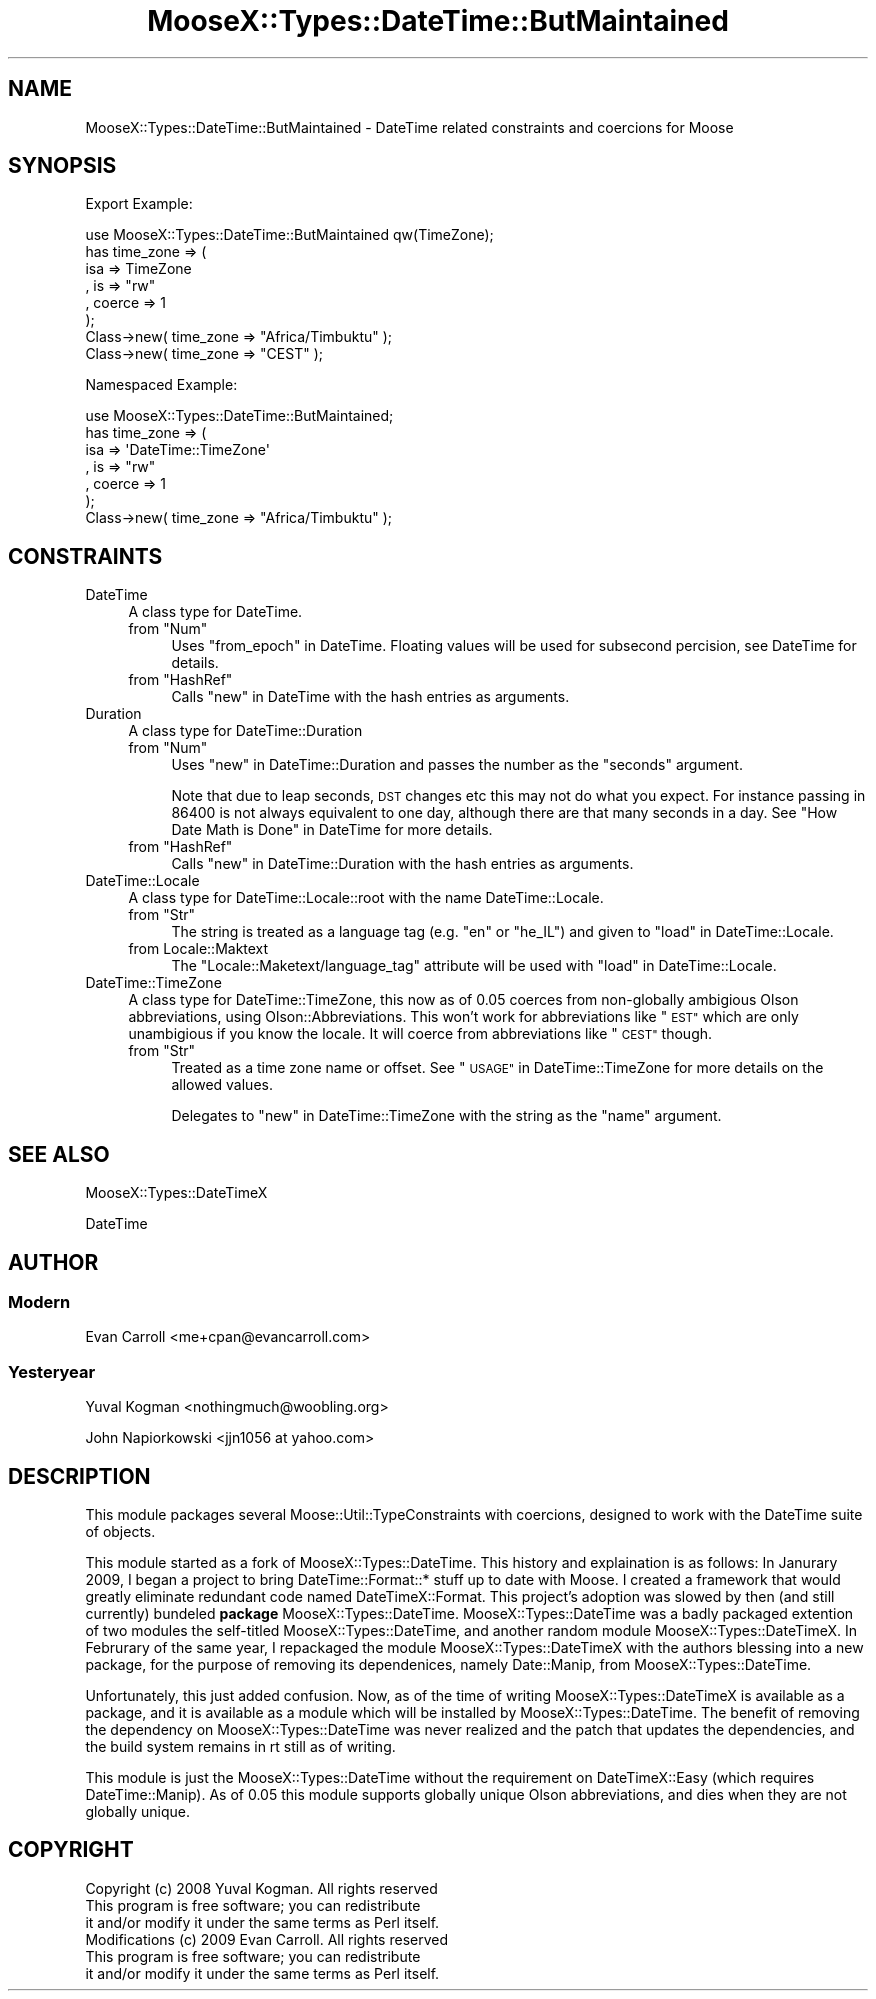 .\" Automatically generated by Pod::Man 2.27 (Pod::Simple 3.28)
.\"
.\" Standard preamble:
.\" ========================================================================
.de Sp \" Vertical space (when we can't use .PP)
.if t .sp .5v
.if n .sp
..
.de Vb \" Begin verbatim text
.ft CW
.nf
.ne \\$1
..
.de Ve \" End verbatim text
.ft R
.fi
..
.\" Set up some character translations and predefined strings.  \*(-- will
.\" give an unbreakable dash, \*(PI will give pi, \*(L" will give a left
.\" double quote, and \*(R" will give a right double quote.  \*(C+ will
.\" give a nicer C++.  Capital omega is used to do unbreakable dashes and
.\" therefore won't be available.  \*(C` and \*(C' expand to `' in nroff,
.\" nothing in troff, for use with C<>.
.tr \(*W-
.ds C+ C\v'-.1v'\h'-1p'\s-2+\h'-1p'+\s0\v'.1v'\h'-1p'
.ie n \{\
.    ds -- \(*W-
.    ds PI pi
.    if (\n(.H=4u)&(1m=24u) .ds -- \(*W\h'-12u'\(*W\h'-12u'-\" diablo 10 pitch
.    if (\n(.H=4u)&(1m=20u) .ds -- \(*W\h'-12u'\(*W\h'-8u'-\"  diablo 12 pitch
.    ds L" ""
.    ds R" ""
.    ds C` ""
.    ds C' ""
'br\}
.el\{\
.    ds -- \|\(em\|
.    ds PI \(*p
.    ds L" ``
.    ds R" ''
.    ds C`
.    ds C'
'br\}
.\"
.\" Escape single quotes in literal strings from groff's Unicode transform.
.ie \n(.g .ds Aq \(aq
.el       .ds Aq '
.\"
.\" If the F register is turned on, we'll generate index entries on stderr for
.\" titles (.TH), headers (.SH), subsections (.SS), items (.Ip), and index
.\" entries marked with X<> in POD.  Of course, you'll have to process the
.\" output yourself in some meaningful fashion.
.\"
.\" Avoid warning from groff about undefined register 'F'.
.de IX
..
.nr rF 0
.if \n(.g .if rF .nr rF 1
.if (\n(rF:(\n(.g==0)) \{
.    if \nF \{
.        de IX
.        tm Index:\\$1\t\\n%\t"\\$2"
..
.        if !\nF==2 \{
.            nr % 0
.            nr F 2
.        \}
.    \}
.\}
.rr rF
.\"
.\" Accent mark definitions (@(#)ms.acc 1.5 88/02/08 SMI; from UCB 4.2).
.\" Fear.  Run.  Save yourself.  No user-serviceable parts.
.    \" fudge factors for nroff and troff
.if n \{\
.    ds #H 0
.    ds #V .8m
.    ds #F .3m
.    ds #[ \f1
.    ds #] \fP
.\}
.if t \{\
.    ds #H ((1u-(\\\\n(.fu%2u))*.13m)
.    ds #V .6m
.    ds #F 0
.    ds #[ \&
.    ds #] \&
.\}
.    \" simple accents for nroff and troff
.if n \{\
.    ds ' \&
.    ds ` \&
.    ds ^ \&
.    ds , \&
.    ds ~ ~
.    ds /
.\}
.if t \{\
.    ds ' \\k:\h'-(\\n(.wu*8/10-\*(#H)'\'\h"|\\n:u"
.    ds ` \\k:\h'-(\\n(.wu*8/10-\*(#H)'\`\h'|\\n:u'
.    ds ^ \\k:\h'-(\\n(.wu*10/11-\*(#H)'^\h'|\\n:u'
.    ds , \\k:\h'-(\\n(.wu*8/10)',\h'|\\n:u'
.    ds ~ \\k:\h'-(\\n(.wu-\*(#H-.1m)'~\h'|\\n:u'
.    ds / \\k:\h'-(\\n(.wu*8/10-\*(#H)'\z\(sl\h'|\\n:u'
.\}
.    \" troff and (daisy-wheel) nroff accents
.ds : \\k:\h'-(\\n(.wu*8/10-\*(#H+.1m+\*(#F)'\v'-\*(#V'\z.\h'.2m+\*(#F'.\h'|\\n:u'\v'\*(#V'
.ds 8 \h'\*(#H'\(*b\h'-\*(#H'
.ds o \\k:\h'-(\\n(.wu+\w'\(de'u-\*(#H)/2u'\v'-.3n'\*(#[\z\(de\v'.3n'\h'|\\n:u'\*(#]
.ds d- \h'\*(#H'\(pd\h'-\w'~'u'\v'-.25m'\f2\(hy\fP\v'.25m'\h'-\*(#H'
.ds D- D\\k:\h'-\w'D'u'\v'-.11m'\z\(hy\v'.11m'\h'|\\n:u'
.ds th \*(#[\v'.3m'\s+1I\s-1\v'-.3m'\h'-(\w'I'u*2/3)'\s-1o\s+1\*(#]
.ds Th \*(#[\s+2I\s-2\h'-\w'I'u*3/5'\v'-.3m'o\v'.3m'\*(#]
.ds ae a\h'-(\w'a'u*4/10)'e
.ds Ae A\h'-(\w'A'u*4/10)'E
.    \" corrections for vroff
.if v .ds ~ \\k:\h'-(\\n(.wu*9/10-\*(#H)'\s-2\u~\d\s+2\h'|\\n:u'
.if v .ds ^ \\k:\h'-(\\n(.wu*10/11-\*(#H)'\v'-.4m'^\v'.4m'\h'|\\n:u'
.    \" for low resolution devices (crt and lpr)
.if \n(.H>23 .if \n(.V>19 \
\{\
.    ds : e
.    ds 8 ss
.    ds o a
.    ds d- d\h'-1'\(ga
.    ds D- D\h'-1'\(hy
.    ds th \o'bp'
.    ds Th \o'LP'
.    ds ae ae
.    ds Ae AE
.\}
.rm #[ #] #H #V #F C
.\" ========================================================================
.\"
.IX Title "MooseX::Types::DateTime::ButMaintained 3"
.TH MooseX::Types::DateTime::ButMaintained 3 "2012-07-20" "perl v5.14.4" "User Contributed Perl Documentation"
.\" For nroff, turn off justification.  Always turn off hyphenation; it makes
.\" way too many mistakes in technical documents.
.if n .ad l
.nh
.SH "NAME"
MooseX::Types::DateTime::ButMaintained \- DateTime related constraints and coercions for Moose
.SH "SYNOPSIS"
.IX Header "SYNOPSIS"
Export Example:
.PP
.Vb 8
\&        use MooseX::Types::DateTime::ButMaintained qw(TimeZone);
\&        has time_zone => (
\&                        isa  => TimeZone
\&                        , is => "rw"
\&                        , coerce => 1
\&        );
\&        Class\->new( time_zone => "Africa/Timbuktu" );
\&        Class\->new( time_zone => "CEST" );
.Ve
.PP
Namespaced Example:
.PP
.Vb 7
\&        use MooseX::Types::DateTime::ButMaintained;
\&        has time_zone => (
\&                isa  => \*(AqDateTime::TimeZone\*(Aq
\&                , is => "rw"
\&                , coerce => 1
\&        );
\&        Class\->new( time_zone => "Africa/Timbuktu" );
.Ve
.SH "CONSTRAINTS"
.IX Header "CONSTRAINTS"
.IP "DateTime" 4
.IX Item "DateTime"
A class type for DateTime.
.RS 4
.ie n .IP "from ""Num""" 4
.el .IP "from \f(CWNum\fR" 4
.IX Item "from Num"
Uses \*(L"from_epoch\*(R" in DateTime. Floating values will be used for subsecond percision, see DateTime for details.
.ie n .IP "from ""HashRef""" 4
.el .IP "from \f(CWHashRef\fR" 4
.IX Item "from HashRef"
Calls \*(L"new\*(R" in DateTime with the hash entries as arguments.
.RE
.RS 4
.RE
.IP "Duration" 4
.IX Item "Duration"
A class type for DateTime::Duration
.RS 4
.ie n .IP "from ""Num""" 4
.el .IP "from \f(CWNum\fR" 4
.IX Item "from Num"
Uses \*(L"new\*(R" in DateTime::Duration and passes the number as the \f(CW\*(C`seconds\*(C'\fR argument.
.Sp
Note that due to leap seconds, \s-1DST\s0 changes etc this may not do what you expect.  For instance passing in \f(CW86400\fR is not always equivalent to one day, although there are that many seconds in a day. See \*(L"How Date Math is Done\*(R" in DateTime for more details.
.ie n .IP "from ""HashRef""" 4
.el .IP "from \f(CWHashRef\fR" 4
.IX Item "from HashRef"
Calls \*(L"new\*(R" in DateTime::Duration with the hash entries as arguments.
.RE
.RS 4
.RE
.IP "DateTime::Locale" 4
.IX Item "DateTime::Locale"
A class type for DateTime::Locale::root with the name DateTime::Locale.
.RS 4
.ie n .IP "from ""Str""" 4
.el .IP "from \f(CWStr\fR" 4
.IX Item "from Str"
The string is treated as a language tag (e.g. \f(CW\*(C`en\*(C'\fR or \f(CW\*(C`he_IL\*(C'\fR) and given to \*(L"load\*(R" in DateTime::Locale.
.IP "from Locale::Maktext" 4
.IX Item "from Locale::Maktext"
The \f(CW\*(C`Locale::Maketext/language_tag\*(C'\fR attribute will be used with \*(L"load\*(R" in DateTime::Locale.
.RE
.RS 4
.RE
.IP "DateTime::TimeZone" 4
.IX Item "DateTime::TimeZone"
A class type for DateTime::TimeZone, this now as of 0.05 coerces from non-globally ambigious Olson abbreviations, using Olson::Abbreviations. This won't work for abbreviations like \*(L"\s-1EST\*(R"\s0 which are only unambigious if you know the locale. It will coerce from abbreviations like \*(L"\s-1CEST\*(R"\s0 though.
.RS 4
.ie n .IP "from ""Str""" 4
.el .IP "from \f(CWStr\fR" 4
.IX Item "from Str"
Treated as a time zone name or offset. See \*(L"\s-1USAGE\*(R"\s0 in DateTime::TimeZone for more details on the allowed values.
.Sp
Delegates to \*(L"new\*(R" in DateTime::TimeZone with the string as the \f(CW\*(C`name\*(C'\fR argument.
.RE
.RS 4
.RE
.SH "SEE ALSO"
.IX Header "SEE ALSO"
MooseX::Types::DateTimeX
.PP
DateTime
.SH "AUTHOR"
.IX Header "AUTHOR"
.SS "Modern"
.IX Subsection "Modern"
Evan Carroll <me+cpan@evancarroll.com>
.SS "Yesteryear"
.IX Subsection "Yesteryear"
Yuval Kogman <nothingmuch@woobling.org>
.PP
John Napiorkowski <jjn1056 at yahoo.com>
.SH "DESCRIPTION"
.IX Header "DESCRIPTION"
This module packages several Moose::Util::TypeConstraints with coercions, designed to work with the DateTime suite of objects.
.PP
This module started as a fork of MooseX::Types::DateTime. This history and explaination is as follows:
In Janurary 2009, I began a project to bring DateTime::Format::* stuff up to date with Moose. I created a framework that would greatly eliminate redundant code named DateTimeX::Format. This project's adoption was slowed by then (and still currently) bundeled \fBpackage\fR MooseX::Types::DateTime. MooseX::Types::DateTime was a badly packaged extention of two modules the self-titled MooseX::Types::DateTime, and another random module MooseX::Types::DateTimeX. In Februrary of the same year, I repackaged the module MooseX::Types::DateTimeX with the authors blessing into a new package, for the purpose of removing its dependenices, namely Date::Manip, from MooseX::Types::DateTime.
.PP
Unfortunately, this just added confusion. Now, as of the time of writing MooseX::Types::DateTimeX is available as a package, and it is available as a module which will be installed by MooseX::Types::DateTime. The benefit of removing the dependency on MooseX::Types::DateTime was never realized and the patch that updates the dependencies, and the build system remains in rt still as of writing.
.PP
This module is just the MooseX::Types::DateTime without the requirement on DateTimeX::Easy (which requires DateTime::Manip). As of 0.05 this module supports globally unique Olson abbreviations, and dies when they are not globally unique.
.SH "COPYRIGHT"
.IX Header "COPYRIGHT"
.Vb 3
\&        Copyright (c) 2008 Yuval Kogman. All rights reserved
\&        This program is free software; you can redistribute
\&        it and/or modify it under the same terms as Perl itself.
\&
\&        Modifications (c) 2009 Evan Carroll. All rights reserved
\&        This program is free software; you can redistribute
\&        it and/or modify it under the same terms as Perl itself.
.Ve
